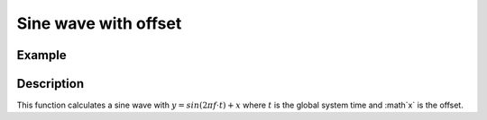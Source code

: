 =====================
Sine wave with offset
=====================

.. doxygenfunction:: uz_wavegen_sine_with_offset

Example
=======

.. code-block:: c
  :linenos:
  :caption: Example function call to sine wave generator with offset

  #include "uz_wavegen.h"
  int main(void) {
     float amplitude = 6.0f;
     float frequency_Hz = 5.0f;
     float offset = -5.0f;
     float output = uz_wavegen_triangle_with_offset(amplitude, frequency_Hz, offset);
  }

Description
===========

This function calculates a sine wave with :math:`y=sin(2 \pi f \cdot t) + x` where :math:`t` is the global system time and :math`x` is the offset.

.. tikz:: sine wave with offset
  :align: left

  \draw [densely dotted] (0,-0.5)  -- +(6,0);
  \draw plot[domain=0:6,variable=\x,samples=51,smooth] (\x,{sin(deg(\x*pi))});
  \draw[|-|](-0.25,0)--(-0.25,1);
  \node[font=\footnotesize] at (-1.1,0.5){amplitude};
  \draw[|-|](-0.5,-0.5)--(-0.5,0);
  \node[font=\footnotesize] at (-1.1,-0.25){offset};
  \draw[|->](0,-1.5)--(2,-1.5);
  \node[font=\footnotesize] at (1,-2){frequency};

   


